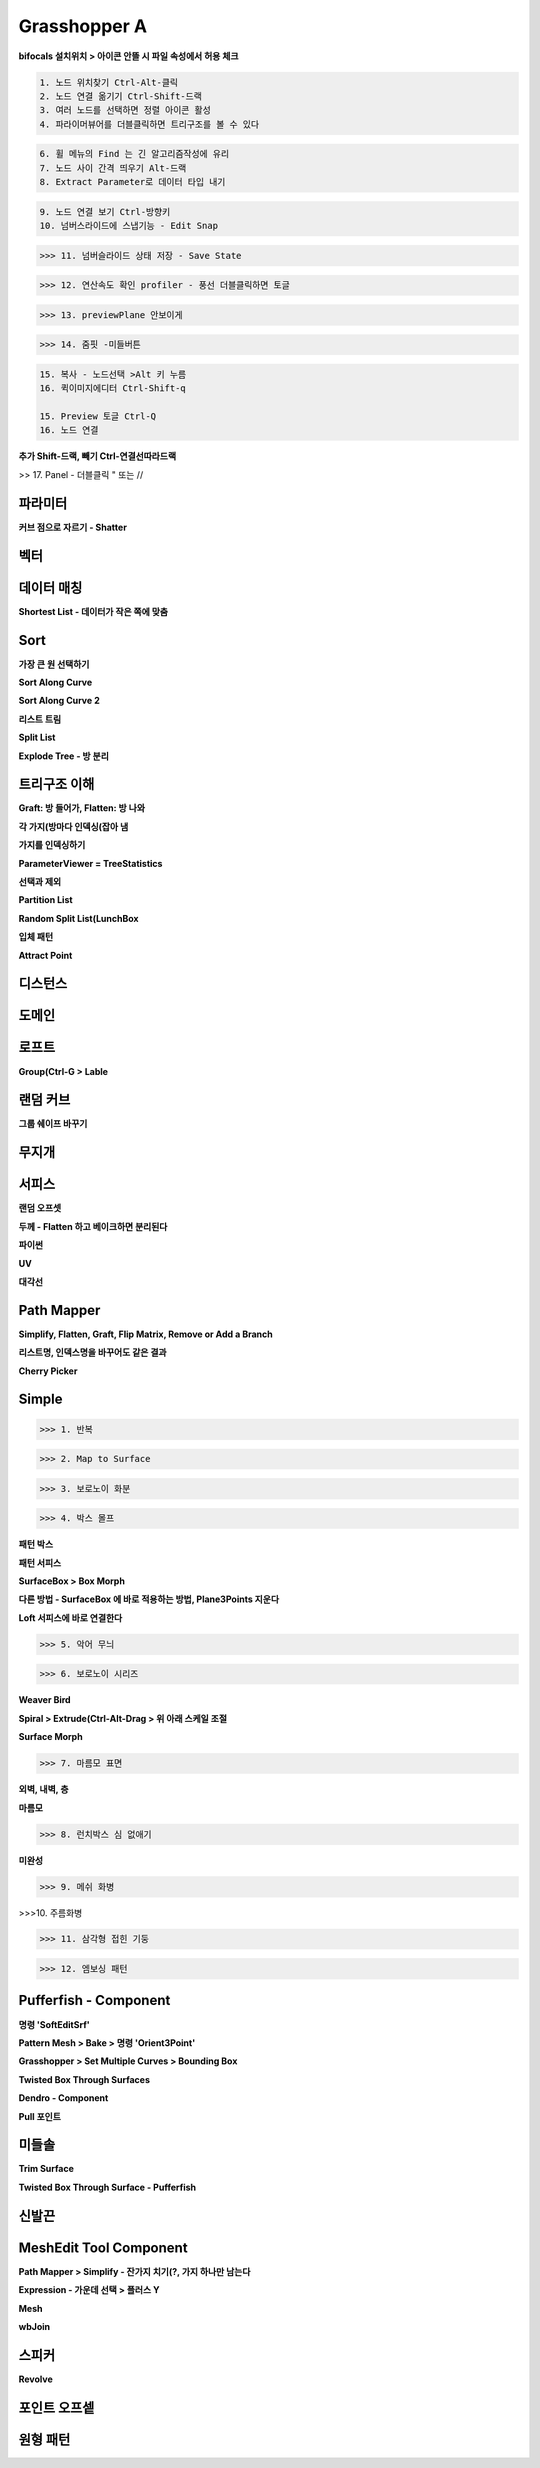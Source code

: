 Grasshopper A
=================

**bifocals 설치위치 > 아이콘 안뜰 시 파일 속성에서 허용 체크**

.. image:: https://user-images.githubusercontent.com/30430227/147423543-06b181b9-ba3a-46de-919d-d345ea7b31b4.png

.. image:: https://user-images.githubusercontent.com/30430227/147423575-b959e846-88dd-4f98-afb2-e0d18727b334.png

.. code-block::

 1. 노드 위치찾기 Ctrl-Alt-클릭
 2. 노드 연결 옮기기 Ctrl-Shift-드랙
 3. 여러 노드를 선택하면 정렬 아이콘 활성
 4. 파라이머뷰어를 더블클릭하면 트리구조를 볼 수 있다

.. image:: https://user-images.githubusercontent.com/30430227/147294867-ebbd2f62-5ad2-412b-8ca6-39800b156efd.png

.. code-block::

 6. 휠 메뉴의 Find 는 긴 알고리즘작성에 유리
 7. 노드 사이 간격 띄우기 Alt-드랙
 8. Extract Parameter로 데이터 타입 내기

.. image:: https://user-images.githubusercontent.com/30430227/147295191-22cdbfcf-08a5-47a5-b52d-4dca9e5cd2cb.png

.. code-block::

 9. 노드 연결 보기 Ctrl-방향키
 10. 넘버스라이드에 스냅기능 - Edit Snap

.. image:: https://user-images.githubusercontent.com/30430227/147295316-15729e8e-ae64-4c4f-af62-437efbd981f8.png

>>> 11. 넘버슬라이드 상태 저장 - Save State

.. image:: https://user-images.githubusercontent.com/30430227/147295389-a74a4e5c-ad45-46c7-b7d9-4386f049cce3.png
.. image:: https://user-images.githubusercontent.com/30430227/147295452-98bc28c5-cfb0-49e5-b3db-c04d3ca2efcf.png

>>> 12. 연산속도 확인 profiler - 풍선 더블클릭하면 토글

.. image:: https://user-images.githubusercontent.com/30430227/147295585-57ecef39-e5d0-47bc-ac5d-59dc2e0d621f.png

.. image:: https://user-images.githubusercontent.com/30430227/147295870-ca9909e3-1305-4fa3-b882-043a71f9d774.png

>>> 13. previewPlane 안보이게 

.. image:: https://user-images.githubusercontent.com/30430227/147295947-2888c4d9-9bd3-4084-91bb-93ba58c5b3d4.png

>>> 14. 줌핏 -미들버튼 

.. image:: https://user-images.githubusercontent.com/30430227/147296153-2b604d8e-8b2a-4a3b-8115-359e2d0319d8.png

.. code-block::

 15. 복사 - 노드선택 >Alt 키 누름
 16. 퀵이미지에디터 Ctrl-Shift-q

 15. Preview 토글 Ctrl-Q
 16. 노드 연결

**추가 Shift-드랙, 빼기 Ctrl-연결선따라드랙**

>> 17. Panel - 더블클릭 " 또는 //



파라미터 
--------

**커브 점으로 자르기 - Shatter**

.. image:: https://user-images.githubusercontent.com/30430227/147432859-db4d6db9-4ea4-48fb-8b41-48e4f78cbf98.png

.. image:: https://user-images.githubusercontent.com/30430227/147432967-3e05eae5-37eb-4a20-bfd0-8554c03ebedf.png

.. image:: https://user-images.githubusercontent.com/30430227/147433033-782f5b27-f2b4-4d78-be19-dcaf0d400a08.png

.. image:: https://user-images.githubusercontent.com/30430227/147432872-8a3fea8e-36b9-4588-8ebe-7796cb38a130.png


.. image:: https://user-images.githubusercontent.com/30430227/147433222-7250ec78-97a9-4a05-ab65-55fbfb58964f.png

.. image:: https://user-images.githubusercontent.com/30430227/147433260-cec93d07-b098-436a-ad8b-7557fa046c42.png


.. image:: https://user-images.githubusercontent.com/30430227/147435734-08e58795-98b2-4437-8d35-db1c96f841c2.png

.. image:: https://user-images.githubusercontent.com/30430227/147435802-3892a001-8538-44ba-b1ad-d1efd5f3db20.png

.. image:: https://user-images.githubusercontent.com/30430227/147435756-cac1389d-d1cd-4e7e-a5a6-cf9a38c7e6c5.png


.. image:: https://user-images.githubusercontent.com/30430227/147436139-1dae38ff-dde8-4945-aedc-50ed9e96c49e.png

.. image:: https://user-images.githubusercontent.com/30430227/147436190-70c9aa7b-a436-4c68-8735-70b9d88aecc0.png



벡터
-----

.. image:: https://user-images.githubusercontent.com/30430227/147324947-0167bd88-c598-46a6-891b-ee5d559c9a21.png

.. image:: https://user-images.githubusercontent.com/30430227/147324979-2b2686ec-531f-412c-8859-b2777d250f89.png

.. image:: https://user-images.githubusercontent.com/30430227/147325397-4278957f-7538-48b8-b815-a76301d1968d.png

.. image:: https://user-images.githubusercontent.com/30430227/147325411-4103aab9-e508-4d72-8f96-9d06b57cc4e9.png

.. image:: https://user-images.githubusercontent.com/30430227/147325463-4ff94c28-9dc7-44f3-9099-86208e83d188.png


.. image:: https://user-images.githubusercontent.com/30430227/147326349-6666e625-3fcf-447d-a2f1-bbbcf4ae3162.png

.. image:: https://user-images.githubusercontent.com/30430227/147326361-aee2cf64-39cb-497a-a945-69314802a842.png

.. image:: https://user-images.githubusercontent.com/30430227/147326961-d981a669-49e6-4db3-9934-5166c82421a8.png

.. image:: https://user-images.githubusercontent.com/30430227/147326970-28ab3b68-35a1-47b6-a194-1afc8f9a1fa9.png

.. image:: https://user-images.githubusercontent.com/30430227/147327315-fdc9f755-2334-40f4-bb40-12ccfb2c7d31.png



데이터 매칭 
-------------

.. image:: https://user-images.githubusercontent.com/30430227/147423759-25f4c4c5-14a5-4b3e-b6d8-a51dd113e00f.png

.. image:: https://user-images.githubusercontent.com/30430227/147423765-61f46f2f-7c6f-42ea-afd2-19a8cefddff4.png

.. image:: https://user-images.githubusercontent.com/30430227/147423802-bec362f2-7e1e-450e-828d-170a82cb0738.png

.. image:: https://user-images.githubusercontent.com/30430227/147423811-cdbe05b7-2ddc-4069-bdaf-3c76dcb16daa.png
.. image:: https://user-images.githubusercontent.com/30430227/147423835-982d98bb-00a1-4c75-bb85-69ebfeeaa4b3.png

.. image:: https://user-images.githubusercontent.com/30430227/147424011-82a11690-f5e6-47eb-9e42-73a69ade6f79.png

**Shortest List - 데이터가 작은 쪽에 맞춤**

.. image:: https://user-images.githubusercontent.com/30430227/147423932-c34d14e9-0c5b-45fc-9825-5e80e145b164.png

.. image:: https://user-images.githubusercontent.com/30430227/147423924-9f1ae4b1-803b-4eef-b044-fcd49dd3c944.png



Sort
-----

.. image:: https://user-images.githubusercontent.com/30430227/147424150-705eceb0-00f2-44aa-8a72-75ebc2b764e9.png
.. image:: https://user-images.githubusercontent.com/30430227/147424155-76a9b321-1c42-4cdd-b733-b78ecc55fbc8.png

**가장 큰 원 선택하기**

.. image:: https://user-images.githubusercontent.com/30430227/147424367-2ef55956-23e7-4caf-9cfd-e7c8e0825caa.png

.. image:: https://user-images.githubusercontent.com/30430227/147424377-382c191f-882a-459e-bfdd-0ba2a279729b.png

.. image:: https://user-images.githubusercontent.com/30430227/147424517-e3d79f1c-a0aa-476c-a176-e7f938e15be0.png

.. image:: https://user-images.githubusercontent.com/30430227/147424533-5a75ee02-a76e-405f-9755-b6e06325340d.png

**Sort Along Curve**

.. image:: https://user-images.githubusercontent.com/30430227/147424800-ff0d65f8-f818-42dc-a7fe-62793dba955e.png
.. image:: https://user-images.githubusercontent.com/30430227/147424806-cd673776-6998-4a7b-88b2-c876cb4f59b3.png

.. image:: https://user-images.githubusercontent.com/30430227/147424818-b154c744-01bd-4875-a295-328ad6f06377.png


.. image:: https://user-images.githubusercontent.com/30430227/147424954-4425bfab-5fbc-4761-8fd7-18b18c4c515a.png

.. image:: https://user-images.githubusercontent.com/30430227/147424958-64ed24f2-7ad7-475e-861a-71a993c3db25.png

.. image:: https://user-images.githubusercontent.com/30430227/147425011-deadee04-68f0-459d-9abc-35f88849b94b.png

.. image:: https://user-images.githubusercontent.com/30430227/147425016-fcdcc557-98f6-440d-ad69-ff8951a4c929.png

**Sort Along Curve 2**

.. image:: https://user-images.githubusercontent.com/30430227/147425206-19d19cd6-919e-45dc-bf1e-4242a8483457.png

.. image:: https://user-images.githubusercontent.com/30430227/147425218-9d84e49c-97da-4c93-bd1b-2f796bac1db1.png

.. image:: https://user-images.githubusercontent.com/30430227/147425387-94366b3f-4314-43c4-a52b-656aeff304c9.png

.. image:: https://user-images.githubusercontent.com/30430227/147425398-38a9ecb7-4121-4c9e-9db7-5ea18b33c047.png


**리스트 트림**

.. image:: https://user-images.githubusercontent.com/30430227/147436379-658d67d5-e096-4347-90cb-7205cae26883.png

.. image:: https://user-images.githubusercontent.com/30430227/147436532-2df58ae4-9b08-4b97-a629-bc2c39e7b77f.png

.. image:: https://user-images.githubusercontent.com/30430227/147436497-023341ca-1599-457f-8c81-51751fe1858f.png

.. image:: https://user-images.githubusercontent.com/30430227/147436606-cf150e65-eaed-4011-8863-41b220dab5e7.png


**Split List**

.. image:: https://user-images.githubusercontent.com/30430227/147436692-07925c4f-f512-40da-a71e-0a99507bfcee.png

.. image:: https://user-images.githubusercontent.com/30430227/147436700-510d2f5f-c84d-4b4c-8357-bb4d6dce2c34.png


**Explode Tree - 방 분리**

.. image:: https://user-images.githubusercontent.com/30430227/147437077-5613eaaf-a18b-4699-b5d3-40fd7bd47e32.png

.. image:: https://user-images.githubusercontent.com/30430227/147437452-e8145bb1-d6ae-42e9-852e-91d609f89164.png

.. image:: https://user-images.githubusercontent.com/30430227/147437504-4670a374-3da1-4859-8370-f73476187960.png

.. image:: https://user-images.githubusercontent.com/30430227/147437529-9073d574-46be-410e-ab7d-505bf8fa6dad.png
.. image:: https://user-images.githubusercontent.com/30430227/147437542-7015c37f-f6a2-47ed-9feb-1473521af4a2.png



트리구조 이해 
------------

**Graft: 방 들어가, Flatten: 방 나와**

.. image:: https://user-images.githubusercontent.com/30430227/147328602-483f6309-ec4a-4c10-b338-b23bfdc91f91.png

.. image:: https://user-images.githubusercontent.com/30430227/147328802-e83c7c32-6b27-4da8-8def-f2106d7fd9a1.png

**각 가지(방마다 인덱싱(잡아 냄**

.. image:: https://user-images.githubusercontent.com/30430227/147328924-77415f39-cfd7-4d1f-962c-056db9a48182.png
.. image:: https://user-images.githubusercontent.com/30430227/147328947-e1f0ff01-ec39-49f9-bd69-22b4fd7609f4.png



**가지를 인덱싱하기**

.. image:: https://user-images.githubusercontent.com/30430227/147329981-d8c358ad-7867-4452-9677-c3dd2bfa5809.png

.. image:: https://user-images.githubusercontent.com/30430227/147329952-a73d324f-fdf1-4b8d-973e-97c88b15156f.png

**ParameterViewer = TreeStatistics**

.. image:: https://user-images.githubusercontent.com/30430227/147330117-6a776612-218e-4e39-846e-67079254b3dd.png



.. image:: https://user-images.githubusercontent.com/30430227/147331377-9a2706f8-3c51-4f83-87a8-dc3915fb2d7e.png

.. image:: https://user-images.githubusercontent.com/30430227/147331654-2af7c00f-f73e-44ec-a67f-b193ae9b0dc6.png

**선택과 제외**

.. image:: https://user-images.githubusercontent.com/30430227/147428036-be423f6e-b571-4ced-a57a-b890d0eb4baa.png

.. image:: https://user-images.githubusercontent.com/30430227/147428044-78c4cef9-5400-400d-9cc5-e631fbd837b2.png

.. image:: https://user-images.githubusercontent.com/30430227/147428196-78de0f33-1bbb-48c1-a0c5-90a8bb8485d1.png

.. image:: https://user-images.githubusercontent.com/30430227/147428208-3fc58df1-9e4c-44af-ad3d-0d4e8b9b2e7c.png


.. image:: https://user-images.githubusercontent.com/30430227/147428289-6004c81f-3b71-47f7-9507-84d608a094f1.png
.. image:: https://user-images.githubusercontent.com/30430227/147428273-8bbfe77a-daf0-4358-86d3-2939d6c8f5f8.png


.. image:: https://user-images.githubusercontent.com/30430227/147428428-903bab16-4e73-4c8a-9cdd-f82f87f5748a.png


**Partition List**

.. image:: https://user-images.githubusercontent.com/30430227/147432015-d979bdb8-fde2-4560-9529-df0d5df22672.png

.. image:: https://user-images.githubusercontent.com/30430227/147432032-89db46ba-d3f6-4f04-8b9a-15751d782839.png


.. image:: https://user-images.githubusercontent.com/30430227/147432291-12a02ae9-e9c3-4ecb-920a-fa36b84546ee.png

.. image:: https://user-images.githubusercontent.com/30430227/147432302-33da84a3-a399-46f2-9409-c49636d64fae.png


.. image:: https://user-images.githubusercontent.com/30430227/147432324-b639ec93-47a6-4e43-b0f9-f5dc8841b73a.png

.. image:: https://user-images.githubusercontent.com/30430227/147432342-16352d65-6b7f-4d0a-8081-fcca3a997ef1.png


**Random Split List(LunchBox**

.. image:: https://user-images.githubusercontent.com/30430227/147429592-e34b41fc-eab3-4de2-aca3-c6d6f0d39636.png

.. image:: https://user-images.githubusercontent.com/30430227/147429616-da2e1b58-984c-477c-9756-a54e504cc1be.png


.. image:: https://user-images.githubusercontent.com/30430227/147332712-d92eda30-7576-4742-a6d3-45a938fdeeb1.png

.. image:: https://user-images.githubusercontent.com/30430227/147332776-65e0830f-c680-4388-9f5e-61ac5549237c.png

.. image:: https://user-images.githubusercontent.com/30430227/147332792-91619431-bc73-4ecd-8f23-6ac551e0bcee.png
.. image:: https://user-images.githubusercontent.com/30430227/147332817-023b7287-cea8-481f-89ab-79b93dc28145.png

.. image:: https://user-images.githubusercontent.com/30430227/147332939-e647e5ef-acb1-41b6-8c82-d2fc01713463.png


.. image:: https://user-images.githubusercontent.com/30430227/147334093-b09fd703-f295-47ba-a5e3-6e9d628a2fd6.png

.. image:: https://user-images.githubusercontent.com/30430227/147334148-816a1db5-266b-4b81-be07-36db3531d39d.png

.. image:: https://user-images.githubusercontent.com/30430227/147334478-f872711c-aba6-4979-85c4-016e30712e41.png

.. image:: https://user-images.githubusercontent.com/30430227/147334509-1181e700-b25f-4124-9f68-ddf16a619217.png


**입체 패턴**

.. image:: https://user-images.githubusercontent.com/30430227/147335467-38c664da-d1f1-4f67-92bd-de105ab603b9.png

.. image:: https://user-images.githubusercontent.com/30430227/147335566-7b554e7e-1e81-4053-afad-e25d4d23d670.png

.. image:: https://user-images.githubusercontent.com/30430227/147335943-a2141397-79dc-48e2-90c2-dc3c836add22.png

.. image:: https://user-images.githubusercontent.com/30430227/147335922-76990fbd-e55b-4f81-ba16-e3cad5c27ae2.png

**Attract Point**

.. image:: https://user-images.githubusercontent.com/30430227/147336235-7892d3f7-7cd6-415f-a715-8501dcb72039.png

.. image:: https://user-images.githubusercontent.com/30430227/147335970-20a600a7-53dd-4a4b-b6c8-e7f17dd6ab71.png

.. image:: https://user-images.githubusercontent.com/30430227/147336199-522089f5-fe50-4bdc-a616-fef28c53ddae.png


.. image:: https://user-images.githubusercontent.com/30430227/147427154-0835ffff-3592-4587-86ea-b317234899fa.png

.. image:: https://user-images.githubusercontent.com/30430227/147427211-261b01ff-1710-4fb5-88c9-20694fd05aab.png



디스턴스 
--------

.. image:: https://user-images.githubusercontent.com/30430227/147347231-78867da2-af3d-4f5b-8fd1-8e7c09862373.png

.. image:: https://user-images.githubusercontent.com/30430227/147347276-23bf70d4-bb94-41dc-a09d-4837c2789b50.png

.. image:: https://user-images.githubusercontent.com/30430227/147347376-b69124ea-ecf0-48aa-96be-22401a38f713.png
.. image:: https://user-images.githubusercontent.com/30430227/147347433-5a5b466e-a784-40cb-adf1-a9414399706d.png

.. image:: https://user-images.githubusercontent.com/30430227/147347539-4ee4de4a-da60-4c77-950e-adbc58ea2be1.png
.. image:: https://user-images.githubusercontent.com/30430227/147347575-53f6132c-b34b-41f9-8cec-b4ebd3b5f3c4.png

.. image:: https://user-images.githubusercontent.com/30430227/147348199-01164e69-dc21-4640-b190-6841e7a0cb9c.png

.. image:: https://user-images.githubusercontent.com/30430227/147348231-cac704ca-1f5e-486e-a3af-32c2b681c258.png


.. image:: https://user-images.githubusercontent.com/30430227/147348512-b2d0601f-edb9-4380-9d0e-f4794388f670.png

.. image:: https://user-images.githubusercontent.com/30430227/147348559-663683d9-6346-4d4e-b30d-a6d9b8d7a524.png



도메인 
-------

.. image:: https://user-images.githubusercontent.com/30430227/147309244-f0b7bc33-adae-4dad-aaf9-aff9c5dd9d99.png

.. image:: https://user-images.githubusercontent.com/30430227/147309687-3c63105f-606c-40e4-bf5a-d45dc6b88883.png

.. image:: https://user-images.githubusercontent.com/30430227/147309882-c32ca24d-60ec-4304-ba70-da69bcec650a.png

.. image:: https://user-images.githubusercontent.com/30430227/147310386-8566d904-2159-46cb-8e1e-874d4259aca9.png

.. image:: https://user-images.githubusercontent.com/30430227/147310413-db103cdb-4866-425d-8972-e1a1d4c613f7.png

.. image:: https://user-images.githubusercontent.com/30430227/147310611-dac6ac56-5ae1-4bd6-adec-b1f9fdc6602e.png


.. image:: https://user-images.githubusercontent.com/30430227/147426406-01ebb7c1-719f-467c-8a63-89dbdc59be5e.png
.. image:: https://user-images.githubusercontent.com/30430227/147426546-ff15a13e-ad19-413e-a5b8-26add252294c.png

.. image:: https://user-images.githubusercontent.com/30430227/147426591-067904fb-79d9-46e0-a7a4-664ed3609772.png



로프트 
-------

.. image:: https://user-images.githubusercontent.com/30430227/147294172-a926f948-a152-4bdc-96c4-445856091bd2.png

**Group(Ctrl-G > Lable**

.. image:: https://user-images.githubusercontent.com/30430227/147294276-fb4b7915-f407-4c7f-900b-5ad061e8d7d1.png



.. image:: https://user-images.githubusercontent.com/30430227/147426180-7844a554-f114-4021-adbd-dfe595a7345f.png

.. image:: https://user-images.githubusercontent.com/30430227/147426196-607f6eb8-18d9-4154-9048-40408085cbe0.png



랜덤 커브 
----------

.. image:: https://user-images.githubusercontent.com/30430227/147297114-39ba15eb-8bca-4e3f-b03b-74e1013c4d27.png

.. image:: https://user-images.githubusercontent.com/30430227/147297162-ac1f841b-de95-4ee2-83fe-31c2d9d9d5e6.png

**그룹 쉐이프 바꾸기**

.. image:: https://user-images.githubusercontent.com/30430227/147297194-78383663-ec6e-4ccb-a334-7c8ccd9266a1.png



무지개 
------

.. image:: https://user-images.githubusercontent.com/30430227/147298514-0573aefd-754d-48de-916e-7dd032604601.png

.. image:: https://user-images.githubusercontent.com/30430227/147298644-272810f6-46c7-45ef-827a-6fc7b6de6f99.png



서피스
----------

.. image:: https://user-images.githubusercontent.com/30430227/147305305-26b78186-5153-40f8-a15d-ecd50a6161ce.png

.. image:: https://user-images.githubusercontent.com/30430227/147305377-c5e1ccb7-d712-4a21-bf20-b2c9ce2b66b2.png


.. image:: https://user-images.githubusercontent.com/30430227/147305865-99e191cc-cb5c-429c-8de7-b5c4ed3f0f28.png

.. image:: https://user-images.githubusercontent.com/30430227/147306670-e59d82b2-1082-471e-8850-120e3195f243.png

.. image:: https://user-images.githubusercontent.com/30430227/147305956-4595ba97-f53e-451a-b8ea-c066847b9b20.png

.. image:: https://user-images.githubusercontent.com/30430227/147305988-6744d9a3-114a-43dd-9d2e-5469e4feb944.png

.. image:: https://user-images.githubusercontent.com/30430227/147306551-744bca36-e398-4c64-af7f-2270aeb608cd.png


.. image:: https://user-images.githubusercontent.com/30430227/147306511-0053fe9a-35a6-47a7-a281-e1771f01074d.png

.. image:: https://user-images.githubusercontent.com/30430227/147306490-08c9c0f1-988a-461f-adbc-96e9f1afcf3d.png

**랜덤 오프셋**

.. image:: https://user-images.githubusercontent.com/30430227/147308467-1d2dd2aa-f68c-4b34-a786-1890c0583f03.png

.. image:: https://user-images.githubusercontent.com/30430227/147308600-52649823-2e8e-4725-b20f-98445d58340d.png

**두께 - Flatten 하고 베이크하면 분리된다**

.. image:: https://user-images.githubusercontent.com/30430227/147306979-255f2169-5d3d-4267-9c8f-1052d9e66b03.png

.. image:: https://user-images.githubusercontent.com/30430227/147306957-a5e30aac-6c69-4e61-abd4-af0fde57c218.png

.. image:: https://user-images.githubusercontent.com/30430227/147307233-4e5e3040-9f43-424c-a2af-bdcc41096eda.png

**파이썬**

.. image:: https://user-images.githubusercontent.com/30430227/147308969-6c76eba5-e7b9-4474-afc2-c259f8cd5a4a.png

.. image:: https://user-images.githubusercontent.com/30430227/147308787-56bb241f-39b0-4a65-8813-247c578af1ba.png

**UV**

.. image:: https://user-images.githubusercontent.com/30430227/147314883-b6df6fa3-bd29-4e45-a9bb-e906170c01d9.png

.. image:: https://user-images.githubusercontent.com/30430227/147314864-3a180125-436f-4357-be4c-ca57242dc37c.png


.. image:: https://user-images.githubusercontent.com/30430227/147315227-e6e0ccb5-b72b-459d-99e4-0b13b5a736be.png

.. image:: https://user-images.githubusercontent.com/30430227/147315233-0e4b8f26-7c0c-461b-8ed4-1b8a683ac379.png

.. image:: https://user-images.githubusercontent.com/30430227/147315401-905dc4f5-0484-4c5b-b20c-b9df8b126acc.png

.. image:: https://user-images.githubusercontent.com/30430227/147315410-853e335c-f2b2-4ee8-89eb-e644d8fec621.png

.. image:: https://user-images.githubusercontent.com/30430227/147315487-ed4027b8-6dac-4328-99d1-fef30f666968.png
.. image:: https://user-images.githubusercontent.com/30430227/147315502-a7a5d72b-171f-426d-8084-6c5194869ad2.png


**대각선**

.. image:: https://user-images.githubusercontent.com/30430227/147316500-6bd86425-6b2d-43ec-94a9-ca085b0ebfa5.png

.. image:: https://user-images.githubusercontent.com/30430227/147316590-c77155dc-ca82-46ca-81e9-28843c163d2b.png

.. image:: https://user-images.githubusercontent.com/30430227/147316691-2ddd5696-3c78-4818-8b1a-ace366699854.png
.. image:: https://user-images.githubusercontent.com/30430227/147316762-bfcb8c29-2fed-4acc-a80f-a958a4f69cb1.png

.. image:: https://user-images.githubusercontent.com/30430227/147317111-a2291c62-0f67-42d6-a950-5e69d30c7e37.png

.. image:: https://user-images.githubusercontent.com/30430227/147317233-f0c86d24-1440-4f61-9188-1508f4b544d3.png


.. image:: https://user-images.githubusercontent.com/30430227/147317798-27a13c39-1d67-4323-9544-e59a1889ca2b.png

.. image:: https://user-images.githubusercontent.com/30430227/147317838-18b813b2-06a2-4b5a-b745-f8d1f59dfb70.png

.. image:: https://user-images.githubusercontent.com/30430227/147318243-cc121be1-b528-406a-86d4-280ab7cb893f.png

.. image:: https://user-images.githubusercontent.com/30430227/147318487-ade34fcf-d25c-4d94-a6fd-90af94037bc8.png


.. image:: https://user-images.githubusercontent.com/30430227/147320589-2b099408-565a-4e01-adcc-6337f6aa6da8.png

.. image:: https://user-images.githubusercontent.com/30430227/147320686-9d586538-74fb-4dad-a999-b8eb75fcfc46.png

.. image:: https://user-images.githubusercontent.com/30430227/147320716-c74d5bae-4329-471b-8fbd-43cb17bbbd87.png



Path Mapper
-------------

**Simplify, Flatten, Graft, Flip Matrix, Remove or Add a Branch**

.. image:: https://user-images.githubusercontent.com/30430227/147712451-bb95f2cb-6de6-4852-9e80-b9f34b6e0406.png

.. image:: https://user-images.githubusercontent.com/30430227/147712599-ce3b4463-981e-430e-a955-a6135ec46696.png

.. image:: https://user-images.githubusercontent.com/30430227/147712416-5e971d0c-0374-4c38-834b-4f878faf5ad3.png

.. image:: https://user-images.githubusercontent.com/30430227/147712771-09d44484-fcc1-4b79-95a7-77dd3e85f7dd.png


**리스트명, 인덱스명을 바꾸어도 같은 결과**

.. image:: https://user-images.githubusercontent.com/30430227/147712843-8c73e012-2017-4a33-9cd2-329bb8df08d3.png


.. image:: https://user-images.githubusercontent.com/30430227/147713084-47167c0f-ad7e-4866-904f-986f09b9fe3c.png
.. image:: https://user-images.githubusercontent.com/30430227/147713096-6cbffdc1-b6ea-463a-a9e7-a9fff64fbd1c.png

.. image:: https://user-images.githubusercontent.com/30430227/147713112-a32db01d-5dfb-4f41-b656-f071c4333e1c.png

.. image:: https://user-images.githubusercontent.com/30430227/147713216-70a9851f-c83a-441c-acdb-e7278c5b90cc.png


**Cherry Picker**

.. image:: https://user-images.githubusercontent.com/30430227/147713291-9c74d4c9-3d4e-415e-9d94-86c6fc2bba06.png
.. image:: https://user-images.githubusercontent.com/30430227/147713300-0e68ae58-01af-4784-adaf-5360dcc7b9c6.png


Simple
--------

>>> 1. 반복

.. image:: https://user-images.githubusercontent.com/30430227/147461855-d4f9274f-45a5-4663-be30-7d86468c2cf7.png

.. image:: https://user-images.githubusercontent.com/30430227/147461758-3e6b2b1d-7e8b-4418-b749-9ab08cdc7426.png


.. image:: https://user-images.githubusercontent.com/30430227/147462135-862f14ff-52f9-4bf3-82b3-db55dd96e722.png

.. image:: https://user-images.githubusercontent.com/30430227/147462154-23e97e43-22d7-4638-bca7-9d1f46ead1ab.png

.. image:: https://user-images.githubusercontent.com/30430227/147462302-42626d18-361f-45ae-928b-580be9e8ad1d.png

.. image:: https://user-images.githubusercontent.com/30430227/147462325-78325003-81b3-42d2-b109-5d0bf328a70d.png


.. image:: https://user-images.githubusercontent.com/30430227/147467765-41ea8943-5b30-4763-9b36-a37e8a2d2a54.png

.. image:: https://user-images.githubusercontent.com/30430227/147467779-2b94b109-916f-4a85-ae0a-6326e296cf23.png


>>> 2. Map to Surface

.. image:: https://user-images.githubusercontent.com/30430227/147468598-f5b13c4e-a668-49c3-9856-6443cd98e9a7.png

.. image:: https://user-images.githubusercontent.com/30430227/147468639-3cd4b9f5-c54b-4a0f-af29-22cde78c7544.png

.. image:: https://user-images.githubusercontent.com/30430227/147468988-59d0d81d-4fd4-4c92-8104-f868816e4929.png
.. image:: https://user-images.githubusercontent.com/30430227/147469014-6dff9969-46c8-4ae5-917a-9e3883c00956.png


>>> 3. 보로노이 화분

.. image:: https://user-images.githubusercontent.com/30430227/147469498-84618bf6-a5c8-43d0-a103-01023d587d1a.png

.. image:: https://user-images.githubusercontent.com/30430227/147469482-8602dbba-2a8a-4eef-afe1-2920facc4893.png

.. image:: https://user-images.githubusercontent.com/30430227/147470770-7cbf1ca8-42fb-476e-aa85-7ce71171c71d.png

.. image:: https://user-images.githubusercontent.com/30430227/147470726-e127e6b4-bf4e-4e71-91d3-526cfb99417e.png



>>> 4. 박스 몰프 

.. image:: https://user-images.githubusercontent.com/30430227/147516778-a1783c98-4d0a-4d75-81b9-aaeac217c80e.png

**패턴 박스**

.. image:: https://user-images.githubusercontent.com/30430227/147516817-dbdc6119-28d0-4f47-9217-d2e3148b91e1.png

**패턴 서피스**

.. image:: https://user-images.githubusercontent.com/30430227/147516887-4b3005b1-3307-48bf-81ac-03e02e2dc0b9.png

**SurfaceBox > Box Morph**

.. image:: https://user-images.githubusercontent.com/30430227/147516937-c2523993-14ac-4d54-ac73-6161076544f3.png

**다른 방법 - SurfaceBox 에 바로 적용하는 방법, Plane3Points 지운다**

.. image:: https://user-images.githubusercontent.com/30430227/147518311-6217f36e-6aab-4891-92b4-b430ea3e0f40.png

.. image:: https://user-images.githubusercontent.com/30430227/147518407-ddd8c993-25c3-46b0-8c2c-e4a7adb49394.png


**Loft 서피스에 바로 연결한다**

.. image:: https://user-images.githubusercontent.com/30430227/147519129-8d6ff44d-dfdc-4579-9771-a4f254ab9652.png

.. image:: https://user-images.githubusercontent.com/30430227/147519169-f3f6b96a-8bee-4d7b-b924-b58903854111.png


>>> 5. 악어 무늬 

.. image:: https://user-images.githubusercontent.com/30430227/147530466-30a03444-b0cf-4571-b613-c7d122fa6265.png

.. image:: https://user-images.githubusercontent.com/30430227/147530513-fc6f06da-2e91-4291-a6b2-9421f0e5f7e0.png



.. image:: https://user-images.githubusercontent.com/30430227/147530736-5868912e-4c4a-47c7-9621-33fb47960eaf.png

.. image:: https://user-images.githubusercontent.com/30430227/147530790-57234820-b66e-4f34-8466-fa6859b913e6.png


>>> 6. 보로노이 시리즈 

**Weaver Bird**

.. image:: https://user-images.githubusercontent.com/30430227/147532025-309f2d59-211f-45a3-82fb-30b93eb5c987.png

.. image:: https://user-images.githubusercontent.com/30430227/147532089-62f5a73c-33ee-40a2-bf1e-d99d988d9cd3.png


.. image:: https://user-images.githubusercontent.com/30430227/147532937-ecc58b1c-afd9-4b9f-b0a8-c73fed5af284.png

.. image:: https://user-images.githubusercontent.com/30430227/147533011-3ef0f315-564e-4588-8027-b5992ca6ed89.png

**Spiral > Extrude(Ctrl-Alt-Drag > 위 아래 스케일 조절** 

.. image:: https://user-images.githubusercontent.com/30430227/147533612-3c4ca628-3f82-46af-8924-b3a45af179f8.png

**Surface Morph**

.. image:: https://user-images.githubusercontent.com/30430227/147535083-29e46eab-d308-4234-a817-580ff7e56fe4.png

.. image:: https://user-images.githubusercontent.com/30430227/147535198-0f187197-e24d-416d-9c9a-fbb06efbe920.png


>>> 7. 마름모 표면

**외벽, 내벽, 층**

.. image:: https://user-images.githubusercontent.com/30430227/147551384-0f2a5b48-5b3b-4e0d-a32b-af791bbc79b7.png

.. image:: https://user-images.githubusercontent.com/30430227/147551548-74968ec0-c569-4fd2-ac49-cd9ee3fffba9.png

**마름모**

.. image:: https://user-images.githubusercontent.com/30430227/147551948-f5ef567d-bf97-4f3b-9ea0-c5cd14e3a165.png

.. image:: https://user-images.githubusercontent.com/30430227/147552121-d8f519d5-3bbb-4ae9-83f6-54ae488b3911.png

.. image:: https://user-images.githubusercontent.com/30430227/147551805-96bc2c36-7bea-4c7e-8e8b-bcc086f3f83e.png


>>> 8. 런치박스 심 없애기 

.. image:: https://user-images.githubusercontent.com/30430227/147563682-3be21298-f221-449a-84a7-64de8478b041.png

.. image:: https://user-images.githubusercontent.com/30430227/147563749-98a1f0db-e905-4d39-858c-07e9a6bdce27.png

.. image:: https://user-images.githubusercontent.com/30430227/147563798-56f2ef92-33eb-43e9-bbc8-33ab78b6ae22.png

**미완성**

>>> 9. 메쉬 화병

.. image:: https://user-images.githubusercontent.com/30430227/147615948-cc68e79d-4f2f-4a2d-bd1b-b39d6ce3fade.png

.. image:: https://user-images.githubusercontent.com/30430227/147615960-835a0273-612b-4d14-ad4a-5c6d0873fe2b.png


.. image:: https://user-images.githubusercontent.com/30430227/147616235-ce8299e7-dd11-48c4-b4ac-9d6be5184ee3.png

.. image:: https://user-images.githubusercontent.com/30430227/147616243-d9bed152-9800-4a8f-8050-e5ee52f71295.png


>>>10. 주름화병 

.. image:: https://user-images.githubusercontent.com/30430227/148721726-84f5b032-e97b-43e6-9a3f-6e062a7b41d9.png

.. image:: https://user-images.githubusercontent.com/30430227/148721744-a274a723-4de0-44b8-b53a-46387093edb7.png


>>> 11. 삼각형 접힌 기둥

.. image:: https://user-images.githubusercontent.com/30430227/148725911-94d0bf70-d96a-4c48-99a0-1b6c537b0490.png

.. image:: https://user-images.githubusercontent.com/30430227/148726193-e9a102f7-ea7a-46b9-82fb-f8fb3b166731.png


>>> 12. 엠보싱 패턴 

.. image:: https://user-images.githubusercontent.com/30430227/148732981-f6587924-0cf7-4d39-a833-2944a8fe2d33.png

.. image:: https://user-images.githubusercontent.com/30430227/148733422-f8343077-8d59-4c73-acea-2c66d77673b1.png

.. image:: https://user-images.githubusercontent.com/30430227/148733455-553e3758-bb7b-49ce-ab5c-2ca197568f83.png



Pufferfish - Component
---------------------

**명령 'SoftEditSrf'**

.. image:: https://user-images.githubusercontent.com/30430227/147713542-8cfdca7c-d156-42aa-8b30-5b681f626198.png

.. image:: https://user-images.githubusercontent.com/30430227/147713566-5eea152b-6092-4e0e-bca8-40d44ef29a2b.png

.. image:: https://user-images.githubusercontent.com/30430227/147713573-51b237ea-eaaf-488d-af66-4b31f2c47b43.png


**Pattern Mesh > Bake > 명령 'Orient3Point'**

.. image:: https://user-images.githubusercontent.com/30430227/147714203-8442364a-dd18-4583-9cee-82a0cff7a3ae.png

.. image:: https://user-images.githubusercontent.com/30430227/147714238-e86bce3e-5f79-47c2-b1ae-2583da51a303.png

.. image:: https://user-images.githubusercontent.com/30430227/147714299-42cda6c3-002f-41fd-b283-98eed53a6521.png


**Grasshopper > Set Multiple Curves > Bounding Box**

.. image:: https://user-images.githubusercontent.com/30430227/147714404-0ed4ed87-d7ce-40c8-bb90-3e9d03324824.png
.. image:: https://user-images.githubusercontent.com/30430227/147714431-36a79cd7-dcd3-464a-bb4a-f299aff0ac2c.png

.. image:: https://user-images.githubusercontent.com/30430227/147714395-9dadfd5b-241e-4c3f-9cee-b6d16d57df68.png


**Twisted Box Through Surfaces**

.. image:: https://user-images.githubusercontent.com/30430227/147714701-86ed9de3-b73e-4942-bb3a-374c67b00af8.png

.. image:: https://user-images.githubusercontent.com/30430227/147714710-c5272fbf-d828-4379-8d0d-8f0c058a8192.png

**Dendro - Component**

.. image:: https://user-images.githubusercontent.com/30430227/147715511-2ea60d4d-b1f4-4bb1-9303-b78935afd701.png

.. image:: https://user-images.githubusercontent.com/30430227/147715520-c83d3cdd-beb9-4b95-acd6-e00e093cd192.png


**Pull 포인트**

.. image:: https://user-images.githubusercontent.com/30430227/147716025-23f922d4-f919-4a9e-9270-8400ce9baec9.png

.. image:: https://user-images.githubusercontent.com/30430227/147715990-7bf9e952-8567-4546-ac9c-a9f9f1127b37.png



미들솔
--------

**Trim Surface**

.. image:: https://user-images.githubusercontent.com/30430227/147619344-813b5236-51cf-4b1e-9b71-20e50c2009d2.png

.. image:: https://user-images.githubusercontent.com/30430227/147619287-82f1aac3-14b1-43a3-b943-dd4e39bd7d5e.png

**Twisted Box Through Surface - Pufferfish**

.. image:: https://user-images.githubusercontent.com/30430227/147620417-9dc37536-2a32-4423-81d6-230e80d8e59d.png

.. image:: https://user-images.githubusercontent.com/30430227/147623309-360f9993-c267-48bc-9e55-3caee5495738.png

.. image:: https://user-images.githubusercontent.com/30430227/147623569-944f5e1a-ec61-456b-814d-2502d9791a9d.png



신발끈
------

.. image:: https://user-images.githubusercontent.com/30430227/147624058-2dfeeaa1-c24c-4a56-ba92-e789e42fbeb7.png

.. image:: https://user-images.githubusercontent.com/30430227/147624068-7b1b301c-269e-4140-aee7-6462aed56ab3.png


.. image:: https://user-images.githubusercontent.com/30430227/147626833-68792090-0a14-439d-a605-ce849f0c1937.png

.. image:: https://user-images.githubusercontent.com/30430227/147626895-1d09d433-bd3e-49d3-96a9-16abcdfc68c9.png



MeshEdit Tool Component
--------------------

.. image:: https://user-images.githubusercontent.com/30430227/147628521-1eb6a4d0-6e20-40c1-b5b0-3dd20cc4041d.png

.. image:: https://user-images.githubusercontent.com/30430227/147628539-12810e4c-f5f8-4a7e-aff1-67c37cab013d.png


**Path Mapper > Simplify - 잔가지 치기(?, 가지 하나만 남는다**

.. image:: https://user-images.githubusercontent.com/30430227/147628953-bb579b03-8524-4abb-8ade-b12c87e63fd3.png

.. image:: https://user-images.githubusercontent.com/30430227/147628688-7fc55bc7-ff4d-4826-a257-abc6e650c4f7.png

.. image:: https://user-images.githubusercontent.com/30430227/147628917-fcae7701-4333-49bb-935f-5a508c15b9d9.png


**Expression - 가운데 선택 > 플러스 Y**

.. image:: https://user-images.githubusercontent.com/30430227/147629179-cb375d82-cc79-4c5b-ba7e-b27a043f397a.png
.. image:: https://user-images.githubusercontent.com/30430227/147629195-43bee627-d78a-449a-b55f-49285289bab8.png

.. image:: https://user-images.githubusercontent.com/30430227/147629209-d18ddaf7-a02d-4e8a-b31a-1672629f3f08.png


.. image:: https://user-images.githubusercontent.com/30430227/147630997-1e6825a5-5b7a-4b80-ae39-77431e619f68.png

.. image:: https://user-images.githubusercontent.com/30430227/147631174-0d6fbb8a-af68-423f-8181-3b4ff295638e.png


**Mesh**

.. image:: https://user-images.githubusercontent.com/30430227/147631560-6bfeb944-f695-4587-b2d0-ab64cbb9fce8.png
.. image:: https://user-images.githubusercontent.com/30430227/147631547-23f7ec28-33bb-483b-9dc6-2f67e74425b4.png


.. image:: https://user-images.githubusercontent.com/30430227/147631660-f227ef76-5f34-470b-8842-aa023d303c01.png

.. image:: https://user-images.githubusercontent.com/30430227/147632686-e28c17f3-a6e5-48dc-92ed-1f03b410d23d.png


**wbJoin**

.. image:: https://user-images.githubusercontent.com/30430227/147631729-0d94527d-9c8a-43c5-897e-da9cf4a91e2a.png
.. image:: https://user-images.githubusercontent.com/30430227/147631745-35b69359-2516-44bd-bbf5-835ee3b3ea53.png


.. image:: https://user-images.githubusercontent.com/30430227/147633197-31e10ce3-76be-46bc-95de-ead812cdd240.png

.. image:: https://user-images.githubusercontent.com/30430227/147633236-6149ed14-c2c4-49f6-85cb-827ea89e6b99.png



스피커 
-------

.. image:: https://user-images.githubusercontent.com/30430227/147649593-1de36a1f-5234-4f38-84bb-092908848a76.png


**Revolve**

.. image:: https://user-images.githubusercontent.com/30430227/147646222-5782c36b-8b65-41a2-a343-5d7d10925437.png

.. image:: https://user-images.githubusercontent.com/30430227/147646239-8d3eb52c-b5ce-4819-a82c-48e968bf85c8.png


.. image:: https://user-images.githubusercontent.com/30430227/147648792-49b59de6-b0b9-4f69-80e3-afb8f40140a5.png

.. image:: https://user-images.githubusercontent.com/30430227/147648882-f983e65d-1182-4bde-bdfa-f42ac2d289ac.png

.. image:: https://user-images.githubusercontent.com/30430227/147648902-adde08af-bd07-4922-a154-2443003bee16.png



포인트 오프셑 
-----------

.. image:: https://user-images.githubusercontent.com/30430227/150280942-d2c2ccf7-1bea-433d-8fca-406883d110c6.png



원형 패턴 
---------

.. image:: https://user-images.githubusercontent.com/30430227/150353654-7883e5b5-a727-4c38-9086-0b13cb4c068a.png

.. image:: https://user-images.githubusercontent.com/30430227/150353851-94bf3257-cc47-408b-8a3b-020c5a77dfba.png

